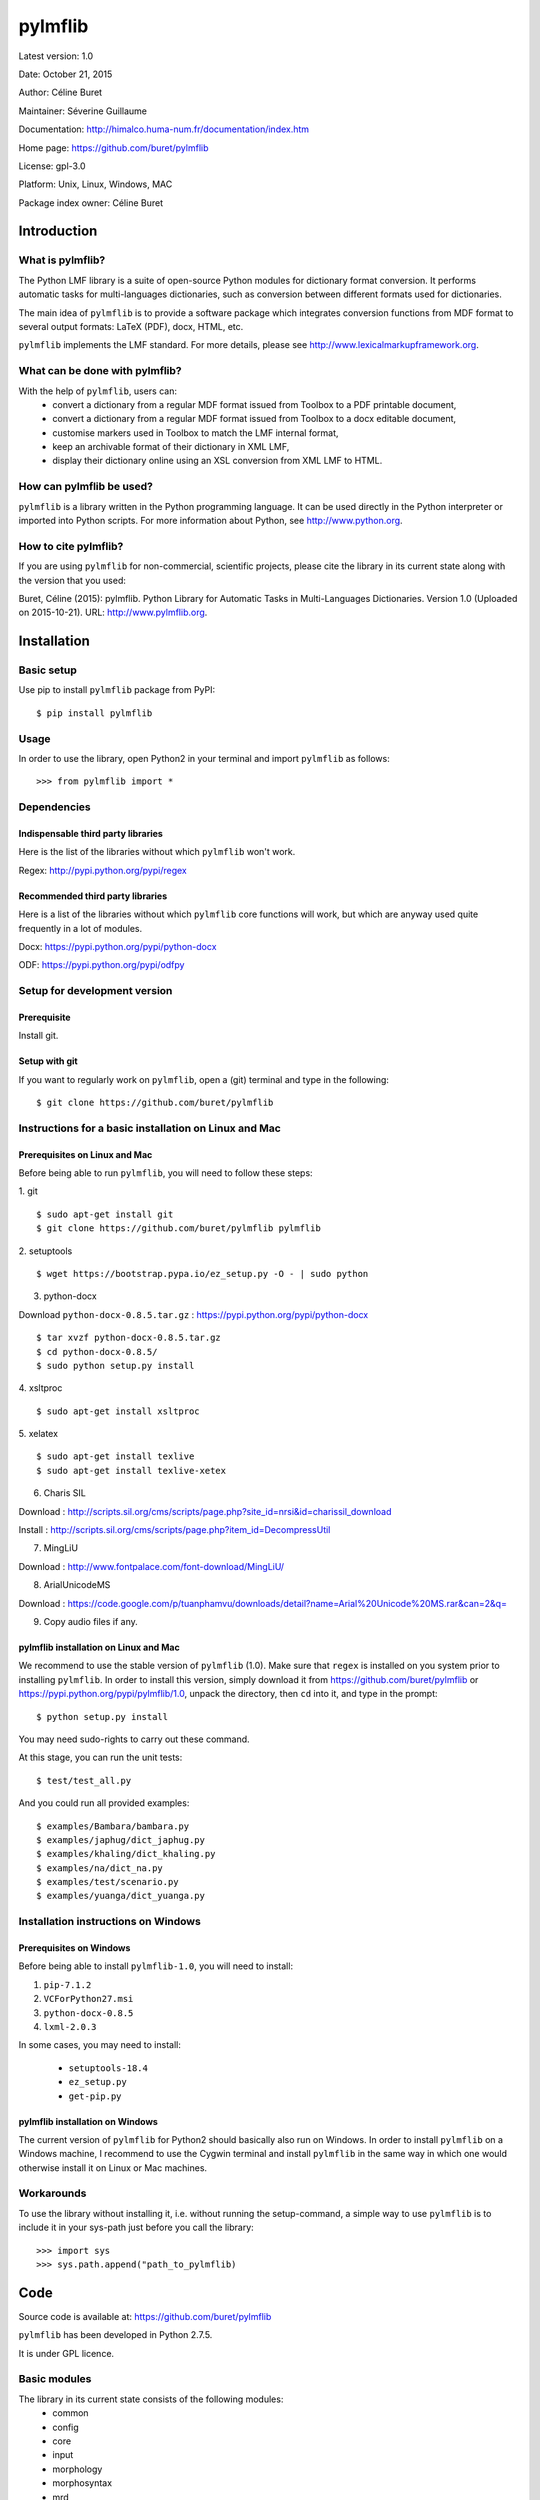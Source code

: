 ========
pylmflib
========

Latest version: 1.0

Date: October 21, 2015

Author: Céline Buret

Maintainer: Séverine Guillaume

Documentation: http://himalco.huma-num.fr/documentation/index.htm

Home page: https://github.com/buret/pylmflib

License: gpl-3.0

Platform: Unix, Linux, Windows, MAC

Package index owner: Céline Buret

Introduction
=============

What is pylmflib?
___________________

The Python LMF library is a suite of open-source Python modules for dictionary format conversion. It performs automatic tasks for multi-languages dictionaries, such as conversion between different formats used for dictionaries.

The main idea of ``pylmflib`` is to provide a software package which integrates conversion functions from MDF format to several output formats: LaTeX (PDF), docx, HTML, etc.

``pylmflib`` implements the LMF standard. For more details, please see http://www.lexicalmarkupframework.org.

What can be done with pylmflib?
__________________________________

With the help of ``pylmflib``, users can:
 - convert a dictionary from a regular MDF format issued from Toolbox to a PDF printable document,
 - convert a dictionary from a regular MDF format issued from Toolbox to a docx editable document,
 - customise markers used in Toolbox to match the LMF internal format,
 - keep an archivable format of their dictionary in XML LMF,
 - display their dictionary online using an XSL conversion from XML LMF to HTML.

How can pylmflib be used?
_____________________________

``pylmflib`` is a library written in the Python programming language. It can be used directly in the Python interpreter or imported into Python scripts.
For more information about Python, see http://www.python.org.

How to cite pylmflib?
________________________

If you are using ``pylmflib`` for non-commercial, scientific projects, please cite the library in its current state along with the version that you used:

Buret, Céline (2015): pylmflib. Python Library for Automatic Tasks in Multi-Languages Dictionaries. Version 1.0 (Uploaded on 2015-10-21). URL: http://www.pylmflib.org.

Installation
=============

Basic setup
______________

Use pip to install ``pylmflib`` package from PyPI:
::

	$ pip install pylmflib

Usage
____________

In order to use the library, open Python2 in your terminal and import ``pylmflib`` as follows:
::

	>>> from pylmflib import *

Dependencies
___________________

Indispensable third party libraries
++++++++++++++++++++++++++++++++++++++

Here is the list of the libraries without which ``pylmflib`` won't work.

Regex: http://pypi.python.org/pypi/regex

Recommended third party libraries
++++++++++++++++++++++++++++++++++++++++

Here is a list of the libraries without which ``pylmflib`` core functions will work, but which are anyway used quite frequently in a lot of modules.

Docx: https://pypi.python.org/pypi/python-docx

ODF: https://pypi.python.org/pypi/odfpy

Setup for development version
__________________________________

Prerequisite
+++++++++++++++

Install git.

Setup with git
++++++++++++++++++

If you want to regularly work on ``pylmflib``, open a (git) terminal and type in the following:
::

	$ git clone https://github.com/buret/pylmflib

Instructions for a basic installation on Linux and Mac
_______________________________________________________

Prerequisites on Linux and Mac
+++++++++++++++++++++++++++++++++++++++

Before being able to run ``pylmflib``, you will need to follow these steps:

1. git
::

	$ sudo apt-get install git
	$ git clone https://github.com/buret/pylmflib pylmflib

2. setuptools
::

	$ wget https://bootstrap.pypa.io/ez_setup.py -O - | sudo python

3. python-docx

Download ``python-docx-0.8.5.tar.gz`` : https://pypi.python.org/pypi/python-docx
::

	$ tar xvzf python-docx-0.8.5.tar.gz
	$ cd python-docx-0.8.5/
	$ sudo python setup.py install

4. xsltproc
::

	$ sudo apt-get install xsltproc

5. xelatex
::

	$ sudo apt-get install texlive
	$ sudo apt-get install texlive-xetex

6. Charis SIL

Download : http://scripts.sil.org/cms/scripts/page.php?site_id=nrsi&id=charissil_download

Install : http://scripts.sil.org/cms/scripts/page.php?item_id=DecompressUtil

7. MingLiU

Download : http://www.fontpalace.com/font-download/MingLiU/

8. ArialUnicodeMS

Download : https://code.google.com/p/tuanphamvu/downloads/detail?name=Arial%20Unicode%20MS.rar&can=2&q=

9. Copy audio files if any.

pylmflib installation on Linux and Mac
+++++++++++++++++++++++++++++++++++++++++++++++++++++

We recommend to use the stable version of ``pylmflib`` (1.0). Make sure that ``regex`` is installed on you system prior to installing ``pylmflib``. In order to install this version, simply download it from https://github.com/buret/pylmflib or https://pypi.python.org/pypi/pylmflib/1.0, unpack the directory, then ``cd`` into it, and type in the prompt:
::

	$ python setup.py install

You may need sudo-rights to carry out these command.

At this stage, you can run the unit tests:
::

	$ test/test_all.py

And you could run all provided examples:
::

	$ examples/Bambara/bambara.py
	$ examples/japhug/dict_japhug.py
	$ examples/khaling/dict_khaling.py
	$ examples/na/dict_na.py
	$ examples/test/scenario.py
	$ examples/yuanga/dict_yuanga.py

Installation instructions on Windows
________________________________________

Prerequisites on Windows
++++++++++++++++++++++++++++++++++

Before being able to install ``pylmflib-1.0``, you will need to install:

1. ``pip-7.1.2``
2. ``VCForPython27.msi``
3. ``python-docx-0.8.5``
4. ``lxml-2.0.3``

In some cases, you may need to install:

 * ``setuptools-18.4``
 * ``ez_setup.py``
 * ``get-pip.py``

pylmflib installation on Windows
++++++++++++++++++++++++++++++++++++++++++

The current version of ``pylmflib`` for Python2 should basically also run on Windows. In order to install ``pylmflib`` on a Windows machine, I recommend to use the Cygwin terminal and install ``pylmflib`` in the same way in which one would otherwise install it on Linux or Mac machines.

Workarounds
___________________

To use the library without installing it, i.e. without running the setup-command, a simple way to use ``pylmflib`` is to include it in your sys-path just before you call the library:
::

	>>> import sys
	>>> sys.path.append("path_to_pylmflib)

Code
======

Source code is available at: https://github.com/buret/pylmflib

``pylmflib`` has been developed in Python 2.7.5.

It is under GPL licence.

Basic modules
_____________________

The library in its current state consists of the following modules:
 * common
 * config
 * core
 * input
 * morphology
 * morphosyntax
 * mrd
 * output
 * resources
 * utils

Basic formats
____________________

In the following, we list some of the formats that are frequently used by ``pylmflib``, be it that they are taken as input formats, or that they are produced as output from the classes and methods provided by ``pylmflib``:

* MDF
* XML LMF
* LaTeX
* docx

Here is a list of formats that can be used, but need to be further developed, i.e. integration has been done but implementation has to be completed:

* XML TEI
* HTML
* ODT

Formats that have to be added to the library in the future:

* xls / csv
* Elan
* XML ITE
* XML LIFT
* XML LexiquePro
* XML OLIF
* XML Toolbox

Coding conventions
_________________________

Please respect the coding rules used in the library.

Test
======

For tests, I use the ``unittest``Python library. To run the tests, just enter the main directory and call ``test/test_all.py`` on the command line. Please do not commit any changes without all tests running without failure or error.

All tests are in a directory ``test/`` within the main directory. For each Python source file in the source directory, there is a test file with a prefix ``test_``. For example, the tests of the ``core`` module, which has its source in ``pylmflib/core/``, are located in ``test/test_core_xxx.py``. Within the test files, there is a class defined for each class in the original source files, with a prefix ``Test``. For example, there is a class ``TestLexicalEntry`` defined in ``test_core_lexical_entry.py`` as there is a class ``LexicalEntry`` in ``lexical_entry.py``. For each method of a class, the test class has a method with the prefix ``test_``. For example, the method ``create_related_form()`` of the ``LexicalEntry`` class is tested with the method ``test_create_related_form()`` of the test class.

Documentation
=============

If you contribute to ``pylmflib``, you should document your code.
The first step for documentation is the documentation within the code.

Currently, documentation is created using the following steps:

- Whenever code is added to ``pylmflib``, the contributors add documentation inline in their code, following the style used in the project.
- Then, they run ``Doxygen`` using the ``Doxyfile`` provided under ``doc/Doxygen``.
- The general website structure is added around the code. You can find its content by browsing the ``doc/Doxygen/html/`` directory.

Examples
==========

Workflow example
_______________________

This is an example workflow that illustrates some of the functionalities of ``pylmflib``. We start with a small dataset from the Bambara language.

Getting started
+++++++++++++++++++++++++++++

First, make sure to have the Python LMF library downloaded, extracted and installed properly. The dataset that will be used is located under ``examples/Bambara``.

This folder includes a Python script that runs the whole code from the beginning to the end. In order to start the conversion, go under the main directory and run this script:
::

	$ python examples/Bambara/bambara.py

As a result, the following files will appear in the result directory:

* ``Bambara.docx``, that shows an example of a Microsoft Word document that you can obtain ;
* ``Bambara.tex``, that you must compile using XeLaTeX to get a PDF printable dictionary ;
* ``Bambara.txt``, which is similar to the input database ``BambaraDemo.db`` in MDF format ;
* ``Bambara.xml``, which is the XML LMF representation of the dictionary.

You can also directly run the conversion and XeLaTeX command by running ``bambara.sh`` or ``bambara.bat`` depending on your operating system.

Python scripts
++++++++++++++++++++++++++++++

* ``bambara.py``

It is the main script, the one which calls ``pylmflib`` functions:

1. ``read_config``
2. ``read_mdf``
3. ``read_sort_order``
4. ``write_xml_lmf``
5. ``write_tex``
6. ``write_mdf``
7. ``write_doc``

So the basic steps are:

1. to read the configuration defined in ``config.xml`` (see the tutorial chapter below for details) ;
2. to read the MDF file, so in this case the ``BambaraDemo.db`` Toolbox dictionary ;
3. to read the alphabetical order defined in ``sort_order.xml`` (see the tutorial chapter below for details) ;
4. to convert the MDF text format into a structured XML format, based on LMF standard ;
5. to generate an output LaTeX file ;
6. to generate an MDF file, similar to the input one ;
7. to generate an output document file.

In this script, user also has access to all ``pylmflib`` objects methods, which are fully documented at:
http://himalco.huma-num.fr/documentation/index.htm

* ``setting.py``

To be able to customise some Python variables, it is possible to write a ``setting.py file``, in which user can:

 - define the items to sort: in this case, we choose to sort the ``lx`` MDF marker contents, but it could be any other field ;
 - customise input MDF markers used by modifying the ``mdf_lmf`` Pyhton variable ;
 - customise output MDF markers by modifying the ``lmf_mdf`` Python variable.

It is also possible to customise Python functions. See the other examples below for more advanced use.

* ``startup.py``

This file is needed to define working path and path to the library. Normally, you should not have to modify it.

Basic example
__________________

A simple example is presented under ``examples/test``. All available output formats are generated:

 * XML LMF
 * LaTeX
 * MDF
 * docx
 * ODT
 * HTML
 * XML TEI

Note that conversion scripts from XML LMF to HTML, ODT and XML TEI are here as examples to show what is possible to do. They have to be reworked to generate user-friendly outputs.

PDF examples
___________________

It is possible to fully customise the desired output. There are three examples to generate customised PDF printable dictionaries, located under ``examples/japhug``, ``examples/khaling`` and ``examples/na``.

In all cases, the file ``setting.py`` has been deeply modified. The most important function is ``lmf2tex()``, which role is to organise data information in the LaTeX output file. If user do not provide this Python function, there is a default function for basic presentation. Again, coding details about this function is available at:
http://himalco.huma-num.fr/documentation/index.htm

Docx example
____________________

It is also possible to customise a document output. There is an example to generate a customised docx editable dictionary, located under ``examples/yuanga``.

Moreover, in this case, entries are not classified by alphabetical order, but by semantic domain.

Chapter titles of the output docx document are defined in ``setting.py``, with ``order`` then ``sd_order`` variables.

Moreover, part of speech authorised values have been deeply extended by modifying the ``ps_partOfSpeech`` Python variable.

Tutorial
==========

Configuration files
_______________________

This part is an overview of the configuration files you may have to customise.

* ``config.xml``

The root element is named ``Config``. It contains following elements that user has to set.

	``Language``: define the vernacular, national, regional and other languages that you have to use in your multi-languages dictionary, by setting the ISO-639-3 code value (usually composed of three letters).

	``Font``: define fonts to use for LaTeX output format if needed ; for each defined language, a font has to be defined using LaTeX commands.

	``LMF``: define ``GlobalInformation`` and ``Lexicon`` attributes of ``LexicalResource`` (author, version, dictionary description and title, identifier, etc.) ; among these settings, two are very important to define: ``entrySource`` must point to the dictionary MDF input file, and ``localPath`` must point to the folder where your audio files are located if you have any.

	``MDF``: here you can define your own part of speech values if you do not use standard ones defined in MDF.

	``LaTeX``: not implemented.

* ``introduction.tex``

If user wants to insert an introduction in his dictionary, here is the file to write it. It has to use LaTeX commands.

* ``preamble.tex``

This file is used to define all LaTeX packages that will be needed to compile your LaTeX output file. You have to update it if you customise the ``lmf2tex()`` function by using non-basic LaTeX commands.

* ``sort_order.xml``

If you want your dictionary classified by a specific alphabetical order or if you use IPA or special characters, you have to write your own ``sort_order.xml`` file. Format is simple: for each character, you have to define a rank value.

For any of the settings defined above, please refer to examples for the exact syntax to respect.

Library options
______________________

The library provides several options. There are all described in the help menu, that you can display by running for instance:
::

	$ python examples/Bambara/bambara.py -h

Code warnings
____________________

While running your Python script, you may notice that lots of warning messages are generated by the library. Indeed, all values that are not defined in your configuration files or allowed by the MDF or LMF standards are reported, as part of speech and paradigm label values. Note that it does not block the script execution. The library also reports unresolved cross references and sound files that are not found.

Execution errors
______________________

Any error will raise a Python exception, giving some details about the cause.
